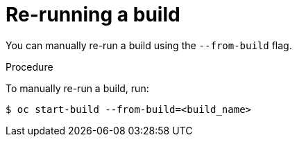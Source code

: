 // Module included in the following assemblies:
// * assembly/builds

[id='builds-basic-start-re-run-{context}']
= Re-running a build

You can manually re-run a build using the `--from-build` flag.

.Procedure

To manually re-run a build, run:

----
$ oc start-build --from-build=<build_name>
----

